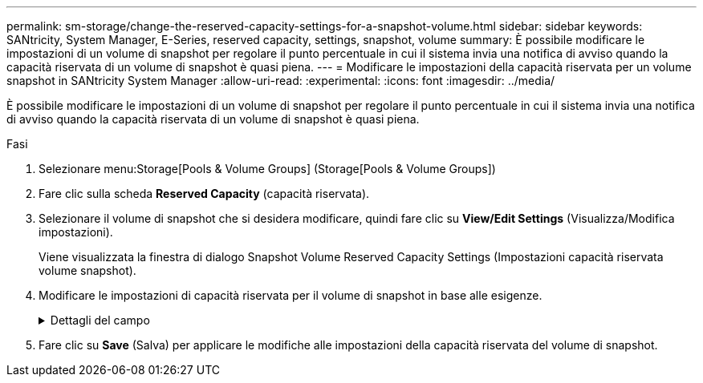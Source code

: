 ---
permalink: sm-storage/change-the-reserved-capacity-settings-for-a-snapshot-volume.html 
sidebar: sidebar 
keywords: SANtricity, System Manager, E-Series, reserved capacity, settings, snapshot, volume 
summary: È possibile modificare le impostazioni di un volume di snapshot per regolare il punto percentuale in cui il sistema invia una notifica di avviso quando la capacità riservata di un volume di snapshot è quasi piena. 
---
= Modificare le impostazioni della capacità riservata per un volume snapshot in SANtricity System Manager
:allow-uri-read: 
:experimental: 
:icons: font
:imagesdir: ../media/


[role="lead"]
È possibile modificare le impostazioni di un volume di snapshot per regolare il punto percentuale in cui il sistema invia una notifica di avviso quando la capacità riservata di un volume di snapshot è quasi piena.

.Fasi
. Selezionare menu:Storage[Pools & Volume Groups] (Storage[Pools & Volume Groups])
. Fare clic sulla scheda *Reserved Capacity* (capacità riservata).
. Selezionare il volume di snapshot che si desidera modificare, quindi fare clic su *View/Edit Settings* (Visualizza/Modifica impostazioni).
+
Viene visualizzata la finestra di dialogo Snapshot Volume Reserved Capacity Settings (Impostazioni capacità riservata volume snapshot).

. Modificare le impostazioni di capacità riservata per il volume di snapshot in base alle esigenze.
+
.Dettagli del campo
[%collapsible]
====
[cols="25h,~"]
|===
| Impostazione | Descrizione 


 a| 
Avvisami quando...
 a| 
Utilizzare la casella di selezione per regolare il punto percentuale in cui il sistema invia una notifica di avviso quando la capacità riservata per un volume membro è quasi piena.

Quando la capacità riservata per il volume di snapshot supera la soglia specificata, il sistema invia un avviso, consentendo di aumentare la capacità riservata o di eliminare oggetti non necessari.

|===
====
. Fare clic su *Save* (Salva) per applicare le modifiche alle impostazioni della capacità riservata del volume di snapshot.

